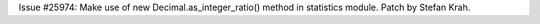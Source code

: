 Issue #25974: Make use of new Decimal.as_integer_ratio() method in statistics
module. Patch by Stefan Krah.